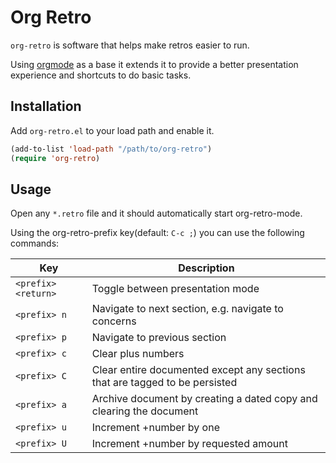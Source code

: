 * Org Retro

=org-retro= is software that helps make retros easier to run.

Using [[https://orgmode.org][orgmode]] as a base it extends it to provide a better presentation
experience and shortcuts to do basic tasks.

** Installation

Add =org-retro.el= to your load path and enable it.

#+BEGIN_SRC emacs-lisp
(add-to-list 'load-path "/path/to/org-retro")
(require 'org-retro)
#+END_SRC

** Usage

Open any =*.retro= file and it should automatically start org-retro-mode.

Using the org-retro-prefix key(default: =C-c ;=) you can use the
following commands:


| Key                 | Description                                                                 |
|---------------------+-----------------------------------------------------------------------------|
| =<prefix> <return>= | Toggle between presentation mode                                            |
| =<prefix> n=        | Navigate to next section, e.g. navigate to concerns                         |
| =<prefix> p=        | Navigate to previous section                                                |
| =<prefix> c=        | Clear plus numbers                                                          |
| =<prefix> C=        | Clear entire documented except any sections that are tagged to be persisted |
| =<prefix> a=        | Archive document by creating a dated copy and clearing the document         |
| =<prefix> u=        | Increment +number by one                                                    |
| =<prefix> U=        | Increment +number by requested amount                                       |
